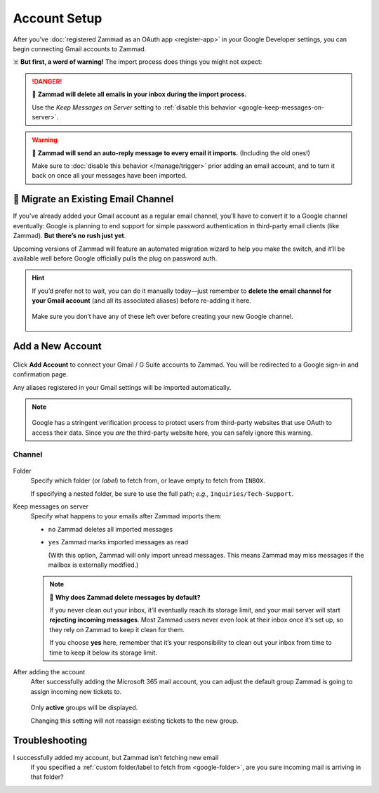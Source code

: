 Account Setup
=============

After you’ve :doc:`registered Zammad as an OAuth app <register-app>`
in your Google Developer settings,
you can begin connecting Gmail accounts to Zammad.

☠️ **But first, a word of warning!**
The import process does things you might not expect:

.. danger:: 🚯 **Zammad will delete all emails in your inbox
   during the import process.**

   Use the *Keep Messages on Server* setting to
   :ref:`disable this behavior <google-keep-messages-on-server>`.

.. warning:: 📮 **Zammad will send an auto-reply message
   to every email it imports.** (Including the old ones!)

   Make sure to :doc:`disable this behavior </manage/trigger>`
   prior adding an email account,
   and to turn it back on once all your messages have been imported.

🚛 Migrate an Existing Email Channel
------------------------------------

If you’ve already added your Gmail account as a regular email channel,
you’ll have to convert it to a Google channel eventually:
Google is planning to end support for simple password authentication
in third-party email clients (like Zammad).
**But there’s no rush just yet**.

Upcoming versions of Zammad will feature an automated migration wizard
to help you make the switch, and it’ll be available
well before Google officially pulls the plug on password auth.

.. hint:: If you’d prefer not to wait, you can do it manually today—just
   remember to **delete the email channel for your Gmail account**
   (and all its associated aliases) before re-adding it here.

   .. figure:: /images/channels/google/email-addresses-without-channel.png
      :alt: List of orphaned email addresses
      :scale: 60%
      :align: center

      Make sure you don’t have any of these left over before creating your new
      Google channel.

Add a New Account
-----------------

.. figure:: /images/channels/google/accounts/account-setup/add-gmail-account-to-zammad.gif
   :alt: Click on Add Account to add your Google account to Zammad
   :scale: 50%
   :align: center

Click **Add Account** to connect your Gmail / G Suite accounts to Zammad.
You will be redirected to a Google sign-in and confirmation page.

Any aliases registered in your Gmail settings will be imported automatically.

.. note::

   .. figure:: /images/channels/google/accounts/account-setup/unverified-app-warning.png
      :alt: Google warning for unverified OAuth apps
      :align: center
      :scale: 60%

   Google has a stringent verification process
   to protect users from third-party websites that use OAuth to access their
   data. Since you *are* the third-party website here,
   you can safely ignore this warning.

Channel
^^^^^^^

.. figure:: /images/channels/google/accounts/account-setup/gmail-account-settings.png
   :alt: Click on Add Account to add your Google account to Zammad
   :scale: 50%
   :align: center

.. _google-folder:

Folder
   Specify which folder (or *label*) to fetch from,
   or leave empty to fetch from ``INBOX``.

   If specifying a nested folder, be sure to use the full path;
   *e.g.,* ``Inquiries/Tech-Support``.

   .. _google-keep-messages-on-server:

Keep messages on server
   Specify what happens to your emails after Zammad imports them:

   * ``no`` Zammad deletes all imported messages

   * ``yes`` Zammad marks imported messages as read

     (With this option, Zammad will only import unread messages.
     This means Zammad may miss messages if the mailbox is externally modified.)

   .. note:: 🤔 **Why does Zammad delete messages by default?**

      If you never clean out your inbox,
      it’ll eventually reach its storage limit,
      and your mail server will start **rejecting incoming messages**.
      Most Zammad users never even look at their inbox once it’s set up,
      so they rely on Zammad to keep it clean for them.

      If you choose **yes** here, remember that it’s your responsibility
      to clean out your inbox from time to time
      to keep it below its storage limit.

After adding the account
   After successfully adding the Microsoft 365 mail account, you can adjust
   the default group Zammad is going to assign incoming new tickets to.

   .. figure:: /images/channels/google/accounts/account-setup/change-destination-group.png
      :alt: Location of "Destination Group" setting for existing accounts
      :scale: 60%
      :align: center

   Only **active** groups will be displayed.

   Changing this setting will not reassign existing tickets to the new group.

   .. include:: /channels/email/accounts/account-setup-group-hint.include.rst

Troubleshooting
---------------

I successfully added my account, but Zammad isn’t fetching new email
   If you specified a :ref:`custom folder/label to fetch from <google-folder>`,
   are you sure incoming mail is arriving in that folder?
